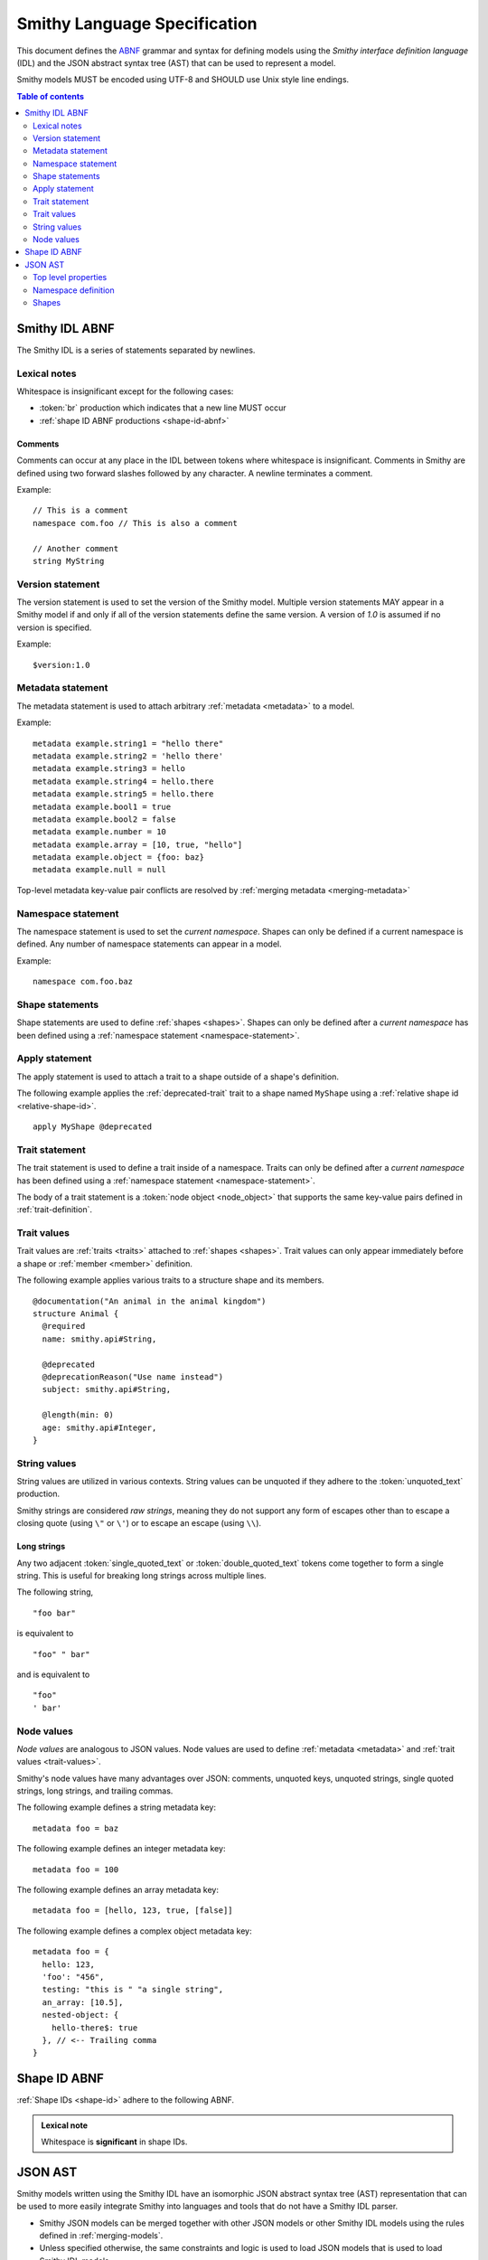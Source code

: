 .. _smithy-language-specification:

=============================
Smithy Language Specification
=============================

This document defines the ABNF_ grammar and syntax for defining models using
the *Smithy interface definition language* (IDL) and the JSON abstract syntax
tree (AST) that can be used to represent a model.

Smithy models MUST be encoded using UTF-8 and SHOULD use Unix style
line endings.

.. contents:: Table of contents
    :depth: 2
    :local:
    :backlinks: none


.. _smithy-idl-abnf:

Smithy IDL ABNF
===============

The Smithy IDL is a series of statements separated by newlines.

.. productionlist:: smithy
    idl                     :[`statement` *(1*`br` `statement`)]
    statement               :`version_statement`
                            :/ `metadata_statement`
                            :/ `namespace_statement`
                            :/ `apply_statement`
                            :/ `trait_statement`
                            :/ `shape_statement`


Lexical notes
-------------

Whitespace is insignificant except for the following cases:

* :token:`br` production which indicates that a new line MUST occur
* :ref:`shape ID ABNF productions <shape-id-abnf>`

.. productionlist:: smithy
    br                  :%x0A / %x0D.0A

.. _comments:

Comments
~~~~~~~~

Comments can occur at any place in the IDL between tokens where whitespace
is insignificant. Comments in Smithy are defined using two forward slashes
followed by any character. A newline terminates a comment.

.. productionlist:: smithy
    line_comment        :"//" *(`not_newline`)
    not_newline         :%x09 / %x20-10FFFF ; Any character but new line

Example:

::

    // This is a comment
    namespace com.foo // This is also a comment

    // Another comment
    string MyString


.. _version-statement:

Version statement
-----------------

The version statement is used to set the version of the Smithy model. Multiple
version statements MAY appear in a Smithy model if and only if all of the
version statements define the same version. A version of `1.0` is assumed if
no version is specified.

.. productionlist:: smithy
    version_statement       :"$version:" (`text` / `number`)

Example:

::

    $version:1.0


.. _metadata-statement:

Metadata statement
------------------

The metadata statement is used to attach arbitrary :ref:`metadata <metadata>`
to a model.

.. productionlist:: smithy
    metadata_statement:"metadata" `metadata_key` "=" `metadata_value`
    metadata_key:`text`
    metadata_value:`node_value`

Example:

::

    metadata example.string1 = "hello there"
    metadata example.string2 = 'hello there'
    metadata example.string3 = hello
    metadata example.string4 = hello.there
    metadata example.string5 = hello.there
    metadata example.bool1 = true
    metadata example.bool2 = false
    metadata example.number = 10
    metadata example.array = [10, true, "hello"]
    metadata example.object = {foo: baz}
    metadata example.null = null

Top-level metadata key-value pair conflicts are resolved by
:ref:`merging metadata <merging-metadata>`


.. _namespace-statement:

Namespace statement
-------------------

The namespace statement is used to set the *current namespace*. Shapes
can only be defined if a current namespace is defined. Any number of namespace
statements can appear in a model.

.. productionlist:: smithy
    namespace_statement     :"namespace" `namespace`

Example:

::

    namespace com.foo.baz


Shape statements
----------------

Shape statements are used to define :ref:`shapes <shapes>`. Shapes can only
be defined after a *current namespace* has been defined using a
:ref:`namespace statement <namespace-statement>`.

.. productionlist:: smithy
    shape_statement         :[`inline_traits` `br`] `shape_body`
    shape_body              :`service_statement`
                            :/ `resource_statement`
                            :/ `operation_statement`
                            :/ `structure_statement`
                            :/ `union_statement`
                            :/ `list_statement`
                            :/ `set_statement`
                            :/ `map_statement`
                            :/ `simple_shape`
    service_statement       :"service" `identifier` `node_object`
    resource_statement      :"resource" `identifier` `node_object`
    operation_statement     :"operation" `identifier`
                            :"(" [`shape_id`] ")" `operation_results`
    operation_results       :["->" `shape_id`]
                            :["errors" "[" [`shape_id` *("," `shape_id`)] "]"]
    structure_statement     :"structure" `structured_body`
    union_statement         :"union" `structured_body`
    structured_body         :`identifier`
                            :"{" [`structured_member` *("," `structured_member`)] "}"
    structured_member       :`member_traits` `identifier` ":" `shape_id`
    list_statement          :"list" `list_and_set_body`
    set_statement           :"set" `list_and_set_body`
    list_and_set_body       :`identifier` "{" `member_traits` "member" ":" `shape_id` [","] "}"
    map_statement           :"map" `identifier` "{" `map_body` "}"
    map_body                :`map_member` "," `map_member` [","]
    map_member              :`member_traits` ("key" / "value") ":" `shape_id`
    simple_shape            :(   "blob"
                            :  / "boolean"
                            :  / "string"
                            :  / "byte"
                            :  / "short"
                            :  / "integer"
                            :  / "long"
                            :  / "float"
                            :  / "double"
                            :  / "bigInteger"
                            :  / "bigDecimal"
                            :  / "timestamp" ) `identifier`


Apply statement
---------------

The apply statement is used to attach a trait to a shape outside of a shape's
definition.

.. productionlist:: smithy
    apply_statement         :"apply" `shape_id` `trait`

The following example applies the :ref:`deprecated-trait` trait to a shape
named ``MyShape`` using a :ref:`relative shape id <relative-shape-id>`.

::

    apply MyShape @deprecated


.. _trait-statement:

Trait statement
---------------

The trait statement is used to define a trait inside of a namespace. Traits
can only be defined after a *current namespace* has been defined using a
:ref:`namespace statement <namespace-statement>`.

.. productionlist:: smithy
    trait_statement         :"trait" `identifier` `node_object`

The body of a trait statement is a :token:`node object <node_object>` that
supports the same key-value pairs defined in :ref:`trait-definition`.


Trait values
------------

Trait values are :ref:`traits <traits>` attached to :ref:`shapes <shapes>`.
Trait values can only appear immediately before a shape or
:ref:`member <member>` definition.

.. productionlist:: smithy
    inline_traits           :[`trait` *`trait`]
    trait                   :"@" `shape_id` ["(" `trait_body_value` ")"]
    trait_body_value        :`trait_structure` / `node_value`
    trait_structure         :`trait_structure_kvp` *("," `trait_structure_kvp`)
    trait_structure_kvp     :`text` ":" `node_value`
    member_traits           :[`inline_traits`]

The following example applies various traits to a structure shape and its
members.

::

    @documentation("An animal in the animal kingdom")
    structure Animal {
      @required
      name: smithy.api#String,

      @deprecated
      @deprecationReason("Use name instead")
      subject: smithy.api#String,

      @length(min: 0)
      age: smithy.api#Integer,
    }


String values
-------------

String values are utilized in various contexts. String values can be unquoted
if they adhere to the :token:`unquoted_text` production.

Smithy strings are considered *raw strings*, meaning they do not support any
form of escapes other than to escape a closing quote (using ``\"`` or ``\'``)
or to escape an escape (using ``\\``).

.. productionlist:: smithy
    text                :`unquoted_text` / `long_string`
    unquoted_text       :(ALPHA / "_")
                        :*(ALPHA / DIGIT / "-" / "_" / "$" / "." / "#")
    long_string         :`quoted_text` [*`quoted_text`]
    quoted_text         :`single_quoted_text` / `double_quoted_text`
    single_quoted_text  :"'" *`single_quoted_char` "'"
    single_quoted_char  :  %x20-26
                        :/ %x28-5B
                        :/ %x5D-10FFFF
                        :/ `escaped_single`
                        :/ `preserved_single`
    escaped_single      :`escape` (`escape` / "'" / "b" / "f" / "n" / "r" / "t" / "/" / `unicode_escape`)
    unicode_escape      :"u" `hex` `hex` `hex` `hex`
    hex                 : DIGIT / %x41-46 / %x61-66
    preserved_single    :`escape` (%x20-26 / %x28-5B / %x5D-10FFFF)
    double_quoted_text  :DQUOTE *`double_quoted_char` DQUOTE
    double_quoted_char  :  %x20-21
                        :/ %x23-5B
                        :/ %x5D-10FFFF
                        :/ `escaped_double`
                        :/ `preserved_double`
    escaped_double      :`escape` (`escape` / DQUOTE / "b" / "f" / "n" / "r" / "t" / "/" / `unicode_escape`)
    preserved_double    :`escape` (%x20-21 / %x23-5B / %x5D-10FFFF)
    escape              :%x5C ; backslash


.. _long-strings:

Long strings
~~~~~~~~~~~~

Any two adjacent :token:`single_quoted_text` or :token:`double_quoted_text`
tokens come together to form a single string. This is useful for breaking
long strings across multiple lines.

The following string,

::

    "foo bar"

is equivalent to

::

    "foo" " bar"

and is equivalent to

::

    "foo"
    ' bar'


.. _node-values:

Node values
-----------

*Node values* are analogous to JSON values. Node values are used to define
:ref:`metadata <metadata>` and :ref:`trait values <trait-values>`.

Smithy's node values have many advantages over JSON: comments,
unquoted keys, unquoted strings, single quoted strings, long strings,
and trailing commas.

.. productionlist:: smithy
    node_value          :  `text`
                        :/ `number`
                        :/ `node_array`
                        :/ `node_object`
    node_array          :"[" [`node_value` *("," `node_value`)]
                        :(( "," "]" ) / "]" )
    node_object         :"{" [`node_object_kvp` *("," `node_object_kvp`)]
                        :(( "," "}" ) / "}" )
    node_object_kvp     :`node_object_key` ":" `node_value`
    node_object_key     :`single_quoted_text`
                        :/ `double_quoted_text`
                        :/ `unquoted_text`
    number              :[`minus`] `int` [`frac`] [`exp`]
    decimal_point       :%x2E ; .
    digit1_9            :%x31-39 ; 1-9
    e                   :%x65 / %x45 ; e E
    exp                 :`e` [`minus` / `plus`] 1*DIGIT
    frac                :`decimal_point` 1*DIGIT
    int                 :`zero` / (`digit1_9` *DIGIT)
    minus               :%x2D ; -
    plus                :%x2B ; +
    zero                :%x30 ; 0

The following example defines a string metadata key:

::

    metadata foo = baz

The following example defines an integer metadata key:

::

    metadata foo = 100

The following example defines an array metadata key:

::

    metadata foo = [hello, 123, true, [false]]

The following example defines a complex object metadata key:

::

    metadata foo = {
      hello: 123,
      'foo': "456",
      testing: "this is " "a single string",
      an_array: [10.5],
      nested-object: {
        hello-there$: true
      }, // <-- Trailing comma
    }


.. _shape-id-abnf:

Shape ID ABNF
=============

:ref:`Shape IDs <shape-id>` adhere to the following ABNF.

.. admonition:: Lexical note
   :class: important

   Whitespace is **significant** in shape IDs.

.. productionlist:: smithy
    identifier             :(ALPHA / "_") *(ALPHA / DIGIT / "_")
    namespace              :`identifier` *("." `identifier`)
    shape_id               :`absolute_shape_id` / `relative_shape_id`
    absolute_shape_id      :`namespace` "#" `relative_shape_id`
    relative_shape_id      :`identifier` ["$" `identifier`]
    LOALPHA                :%x61-7A ; a-z


.. _json-ast:

JSON AST
========

Smithy models written using the Smithy IDL have an isomorphic JSON
abstract syntax tree (AST) representation that can be used to more easily
integrate Smithy into languages and tools that do not have a Smithy IDL
parser.

* Smithy JSON models can be merged together with other JSON models or other
  Smithy IDL models using the rules defined in :ref:`merging-models`.
* Unless specified otherwise, the same constraints and logic is used to load
  JSON models that is used to load Smithy IDL models.


Top level properties
--------------------

Smithy JSON models are objects that can contain the following top-level
properties:

.. list-table::
    :header-rows: 1
    :widths: 10 25 65

    * - Property
      - Type
      - Description
    * - smithy
      - ``string``
      - **Required**. Defines the :ref:`version <smithy-version>` of the
        Smithy specification (e.g., "1.0").
    * - metadata
      - object
      - Defines all of the :ref:`metadata <metadata>` about the model
        using a JSON object.
    * - *[additional properties]*
      - Map<``string``, :ref:`namespace <json-namespace>`>
      - Any additional property is considered a namespace definition
        (e.g., "my.namespace"). Additional properties MUST match the
        :token:`namespace` ABNF grammar.


.. _json-namespace:

Namespace definition
--------------------

A namespace is an object that contains the following properties:

.. list-table::
    :header-rows: 1
    :widths: 10 10 80

    * - Property
      - Type
      - Description
    * - shapes
      - object
      - Defines shapes in a namespace.

        ``shapes`` is a map of shape names to
        :ref:`shape definitions <json-shapes>`. Each shape name MUST adhere to
        the :token:`identifier` ABNF grammar.
    * - traits
      - object
      - Applies traits to shapes outside of a shape's definition.

        ``traits`` is a map of shape names to a map of traits to apply to
        the shape. Each key is a relative shape ID that MUST be present in
        the model, and each value is a map of trait names to trait values.

        Trait names referenced in the ``traits`` property MUST have a
        corresponding trait definition defined in ``traitDefs`` or correspond
        to a trait defined in the ``smithy.api`` namespace.

        Trait names that do not include a namespace are
        :ref:`resolved against the current namespace <trait-name-resolution>`.
    * - traitDefs
      - object
      - Defines trait definitions in a namespace.

        ``traitDefs`` is a map of trait names to trait definitions. Trait
        definitions in the JSON format support the same key-value pairs as
        :ref:`traits defined in the Smithy IDL <trait-definition>`.

        Each trait name in ``traitDefs`` MUST adhere to the
        :token:`identifier` ABNF grammar.


.. _json-shapes:

Shapes
------

:ref:`Shapes <shapes>` are defined using objects that always contain a
``type`` property to define the shape type.

Any additional properties found in shape definitions are considered
:ref:`traits <traits>` to apply to the shape. The following example defines a
``string`` shape with a :ref:`documentation-trait` trait:

.. code-block:: json

    {
      "smithy": "1.0",
      "smithy.example": {
        "shapes": {
          "MyString": {
            "type": "string",
            "documentation": "My documentation string"
          }
        }
      }
    }


Simple shapes
~~~~~~~~~~~~~

:ref:`Simple shapes <simple-types>` are defined as an object. The following
example defines a shape for each simple type:

.. code-block:: json

    {
      "smithy": "1.0",
      "smithy.example": {
        "shapes": {
          "Blob": {"type": "blob"},
          "Boolean": {"type": "boolean"},
          "String": {"type": "string"},
          "Byte": {"type": "byte"},
          "Short": {"type": "short"},
          "Integer": {"type": "integer"},
          "Long": {"type": "long"},
          "Float": {"type": "float"},
          "Double": {"type": "double"},
          "BigInteger": {"type": "bigInteger"},
          "BigDecimal": {"type": "bigDecimal"},
          "Timestamp": {"type": "timestamp"}
        }
      }
    }


List and set shapes
~~~~~~~~~~~~~~~~~~~

The :ref:`list` and :ref:`set` shapes have the following properties:

.. list-table::
    :header-rows: 1
    :widths: 10 20 70

    * - Property
      - Type
      - Description
    * - member
      - :ref:`json-member`
      - **Required**. Member of the list.

The following example defines a list with a string member:

.. code-block:: json

    {
      "smithy": "1.0",
      "smithy.example": {
        "shapes": {
          "MyList": {
            "type": "list",
            "member": { "target": "smithy.api#String" }
          }
        }
      }
    }


Map shape
~~~~~~~~~

A :ref:`map` shape has the following properties:

.. list-table::
    :header-rows: 1
    :widths: 10 20 70

    * - Property
      - Type
      - Description
    * - key
      - :ref:`json-member`
      - **Required**. Defines the shape of the map key that MUST resolve to a
        string shape.
    * - value
      - :ref:`json-member`
      - **Required**. Value shape of the map.

The following example defines a map of strings to numbers:

.. code-block:: json

    {
      "smithy": "1.0",
      "smithy.example": {
        "shapes": {
          "IntegerMap": {
            "type": "map",
            "key": { "target": "smithy.api#String" },
            "value": { "target": "smithy.api#Integer" }
          }
        }
      }
    }


Structure and union shapes
~~~~~~~~~~~~~~~~~~~~~~~~~~

:ref:`Structure <structure>` and :ref:`union <union>` shapes are defined using
an object with the following properties:

.. list-table::
    :header-rows: 1
    :widths: 10 30 60

    * - Property
      - Type
      - Description
    * - members
      - Map<string, :ref:`json-member`>
      - Map of member name to member definitions.

Structure and union member names MUST be case-insensitvely unique across the
entire set of members. Each member name MUST adhere to the :token:`identifier`
ABNF grammar.

The following example defines a structure with one required and one optional
member:

.. code-block:: json

    {
      "smithy": "1.0",
      "smithy.example": {
        "shapes": {
          "MyStructure": {
            "type": "structure",
            "members": {
              "stringMember": {
                "target": "smithy.api#String",
                "required": true
              },
              "numberMember": {
                "target": "smithy.api#Integer"
              }
            }
          }
        }
      }
    }

The following example defines a union:

.. code-block:: json

    {
      "smithy": "1.0",
      "smithy.example": {
        "shapes": {
          "MyUnion": {
            "type": "union",
            "members": {
              "a": {
                "target": "smithy.api#String"
              },
              "b": {
                "target": "smithy.api#Integer"
              }
            }
          }
        }
      }
    }


.. _json-member:

Member shape
~~~~~~~~~~~~

:ref:`Members <member>` are defined in :ref:`aggregate types <aggregate-types>`
to reference other shapes. Like other shapes, any additional properties in a
member definition are considered traits to apply to the member. A member
definition is an object that contains the following properties:

.. list-table::
    :header-rows: 1
    :widths: 10 20 70

    * - Property
      - Type
      - Description
    * - target
      - :ref:`shape-id`
      - **Required**. :ref:`shape-id` string.

The following example defines the member of a list shape and attaches the
documentation trait to the member:

.. code-block:: json

    {
      "smithy": "1.0",
      "smithy.example": {
        "shapes": {
          "MyList": {
            "type": "list",
            "member": {
              "target": "MyString",
              "documentation": "Documentation specific to the member of the list."
            }
          }
        }
      }
    }


.. _service-json-shape:

Service shape
~~~~~~~~~~~~~

:ref:`Service <service>` shapes are defined using an object. Service Shapes
defined in JSON support the same properties as the Smithy IDL.


.. _resource-json-shape:

Resource shape
~~~~~~~~~~~~~~

:ref:`Resource <resource>` shapes are defined using an object. Resource Shapes
defined in JSON support the same properties as the Smithy IDL.


.. _operation-json-shape:

Operation shape
~~~~~~~~~~~~~~~

:ref:`Operation <operation>` shapes are defined using an object with the
following properties:


.. list-table::
    :header-rows: 1
    :widths: 10 28 62

    * - Property
      - Type
      - Description
    * - input
      - :ref:`shape-id`\<:ref:`structure`\>
      - Defines the optional input structure of the operation.
    * - output
      - :ref:`shape-id`\<:ref:`structure`\>
      - Defines the optional output structure of the operation.
    * - errors
      - [ :ref:`shape-id`\<:ref:`structure`\> ]
      - Defines the list of errors that MAY be encountered when invoking
        the operation. Each element in the list is a :ref:`shape ID <shape-id>`
        that MUST resolve to a :ref:`structure` shape that is marked with the
        :ref:`error-trait` trait.

The following example defines an operation, its input, output, and errors:

.. code-block:: json

    {
      "smithy": "1.0",
      "smithy.example": {
        "shapes": {
          "MyOperation": {
            "type": "operation",
            "input": "MyOperationInput",
            "output": "MyOperationOutput",
            "errors": ["BadRequestError", "NotFoundError"]
          },
          "MyOperationInput": {
            "type": "structure",
          },
          "MyOperationOutput": {
            "type": "structure",
          },
          "BadRequestError": {
            "type": "structure",
            "error": "client"
          },
          "NotFoundError": {
            "type": "structure",
            "error": "client"
          }
        }
      }
    }

.. _ABNF: https://tools.ietf.org/html/rfc5234
